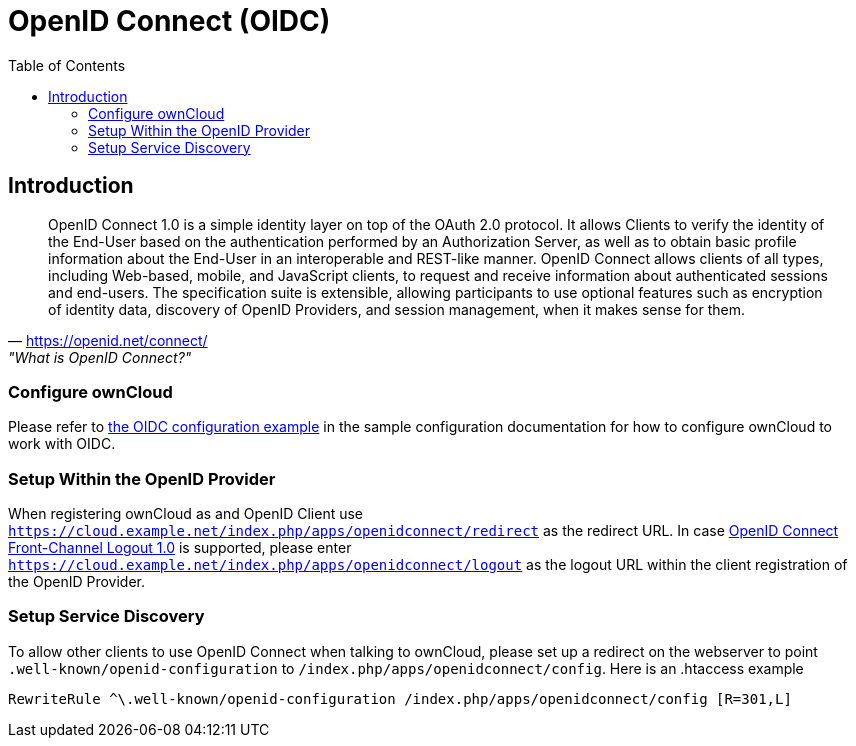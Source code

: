= OpenID Connect (OIDC)
:toc: right
:toclevel: 2
:openid-connect-frontchannel-logout-url: https://openid.net/specs/openid-connect-frontchannel-1_0.html
:openid-connect-url: https://openid.net/connect/
:openid-config-url: http://localhost:3000/.well-known/openid-configuration

== Introduction

"OpenID Connect 1.0 is a simple identity layer on top of the OAuth 2.0 protocol. It allows Clients to verify the identity of the End-User based on the authentication performed by an Authorization Server, as well as to obtain basic profile information about the End-User in an interoperable and REST-like manner.
OpenID Connect allows clients of all types, including Web-based, mobile, and JavaScript clients, to request and receive information about authenticated sessions and end-users. The specification suite is extensible, allowing participants to use optional features such as encryption of identity data, discovery of OpenID Providers, and session management, when it makes sense for them."
-- {openid-connect-url}, "What is OpenID Connect?"

=== Configure ownCloud

Please refer to xref:configuration/server/config_sample_php_parameters.adoc#oidc-configuration[the OIDC configuration example] in the sample configuration documentation for how to configure ownCloud to work with OIDC.

=== Setup Within the OpenID Provider

When registering ownCloud as and OpenID Client use `https://cloud.example.net/index.php/apps/openidconnect/redirect` as the redirect URL.
In case {openid-connect-frontchannel-logout-url}[OpenID Connect Front-Channel Logout 1.0] is supported, please enter `https://cloud.example.net/index.php/apps/openidconnect/logout` as the logout URL within the client registration of the OpenID Provider.

=== Setup Service Discovery

To allow other clients to use OpenID Connect when talking to ownCloud, please set up a redirect on the webserver to point `.well-known/openid-configuration` to `/index.php/apps/openidconnect/config`.
Here is an .htaccess example

[source]
----
RewriteRule ^\.well-known/openid-configuration /index.php/apps/openidconnect/config [R=301,L]
----

//== Integration with different IdPs
// (e.g., Ping Identity / Kopano Konnect / Keycloak)

//How to integrate OIDC with ownCloud clients
// Current iOS on appstore can be used for testing
// Desktop client daily builds can be used for testing

//== Supported Cyphers - Technical Detail on Integration With Different IdPs

//== Integration 
// Recommend consulting

//== SAML migration
// Recommend consulting

//== OAuth2 and OIDC are mutually exclusive

//== Deployment, Configuration and Test Setup
